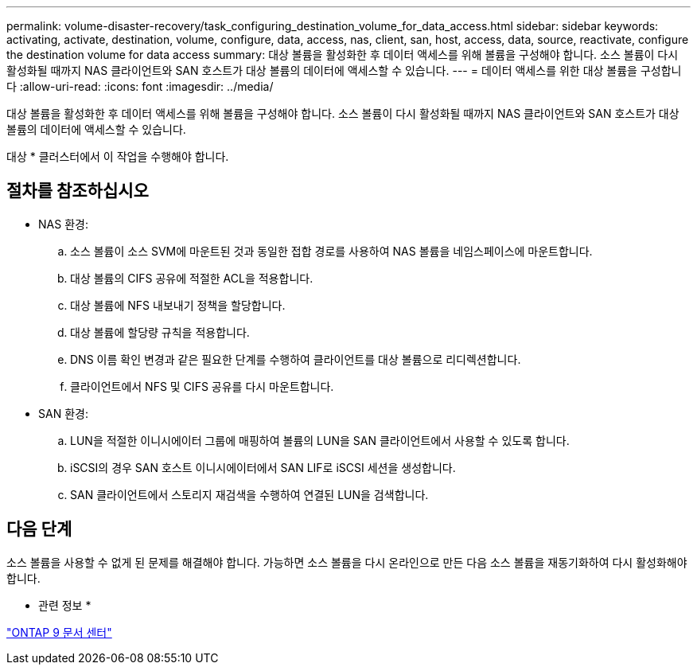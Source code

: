 ---
permalink: volume-disaster-recovery/task_configuring_destination_volume_for_data_access.html 
sidebar: sidebar 
keywords: activating, activate, destination, volume, configure, data, access, nas, client, san, host, access, data, source, reactivate, configure the destination volume for data access 
summary: 대상 볼륨을 활성화한 후 데이터 액세스를 위해 볼륨을 구성해야 합니다. 소스 볼륨이 다시 활성화될 때까지 NAS 클라이언트와 SAN 호스트가 대상 볼륨의 데이터에 액세스할 수 있습니다. 
---
= 데이터 액세스를 위한 대상 볼륨을 구성합니다
:allow-uri-read: 
:icons: font
:imagesdir: ../media/


[role="lead"]
대상 볼륨을 활성화한 후 데이터 액세스를 위해 볼륨을 구성해야 합니다. 소스 볼륨이 다시 활성화될 때까지 NAS 클라이언트와 SAN 호스트가 대상 볼륨의 데이터에 액세스할 수 있습니다.

대상 * 클러스터에서 이 작업을 수행해야 합니다.



== 절차를 참조하십시오

* NAS 환경:
+
.. 소스 볼륨이 소스 SVM에 마운트된 것과 동일한 접합 경로를 사용하여 NAS 볼륨을 네임스페이스에 마운트합니다.
.. 대상 볼륨의 CIFS 공유에 적절한 ACL을 적용합니다.
.. 대상 볼륨에 NFS 내보내기 정책을 할당합니다.
.. 대상 볼륨에 할당량 규칙을 적용합니다.
.. DNS 이름 확인 변경과 같은 필요한 단계를 수행하여 클라이언트를 대상 볼륨으로 리디렉션합니다.
.. 클라이언트에서 NFS 및 CIFS 공유를 다시 마운트합니다.


* SAN 환경:
+
.. LUN을 적절한 이니시에이터 그룹에 매핑하여 볼륨의 LUN을 SAN 클라이언트에서 사용할 수 있도록 합니다.
.. iSCSI의 경우 SAN 호스트 이니시에이터에서 SAN LIF로 iSCSI 세션을 생성합니다.
.. SAN 클라이언트에서 스토리지 재검색을 수행하여 연결된 LUN을 검색합니다.






== 다음 단계

소스 볼륨을 사용할 수 없게 된 문제를 해결해야 합니다. 가능하면 소스 볼륨을 다시 온라인으로 만든 다음 소스 볼륨을 재동기화하여 다시 활성화해야 합니다.

* 관련 정보 *

https://docs.netapp.com/ontap-9/index.jsp["ONTAP 9 문서 센터"]
